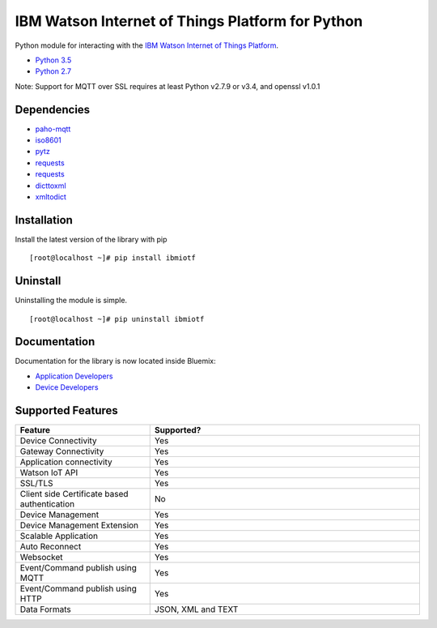 IBM Watson Internet of Things Platform for Python
============================================

Python module for interacting with the `IBM Watson Internet of Things
Platform <https://internetofthings.ibmcloud.com>`__.

-  `Python 3.5 <https://www.python.org/downloads/release/python-350/>`__
-  `Python 2.7 <https://www.python.org/downloads/release/python-2710/>`__

Note: Support for MQTT over SSL requires at least Python v2.7.9 or v3.4, and openssl v1.0.1


Dependencies
------------

-  `paho-mqtt <https://pypi.python.org/pypi/paho-mqtt>`__
-  `iso8601 <https://pypi.python.org/pypi/iso8601>`__
-  `pytz <https://pypi.python.org/pypi/pytz>`__
-  `requests <https://pypi.python.org/pypi/requests>`__
-  `requests <https://pypi.python.org/pypi/requests_toolbelt>`__
-  `dicttoxml <https://pypi.python.org/pypi/dicttoxml>`__
-  `xmltodict <https://pypi.python.org/pypi/xmltodict>`__


Installation
------------

Install the latest version of the library with pip

::

    [root@localhost ~]# pip install ibmiotf


Uninstall
---------

Uninstalling the module is simple.

::

    [root@localhost ~]# pip uninstall ibmiotf


Documentation
-------------

Documentation for the library is now located inside Bluemix:

-  `Application Developers <https://console.ng.bluemix.net/docs/services/IoT/applications/libraries/python.html>`__
-  `Device Developers <https://console.ng.bluemix.net/docs/services/IoT/devices/libraries/python.html>`__


Supported Features
------------------
.. list-table::
   :widths: 35 70
   :header-rows: 1

   * - Feature
     - Supported?
   * - Device Connectivity
     - Yes
   * - Gateway Connectivity
     - Yes
   * - Application connectivity
     - Yes
   * - Watson IoT API
     - Yes
   * - SSL/TLS
     - Yes
   * - Client side Certificate based authentication
     - No
   * - Device Management
     - Yes
   * - Device Management Extension
     - Yes
   * - Scalable Application
     - Yes
   * - Auto Reconnect
     - Yes
   * - Websocket
     - Yes
   * - Event/Command publish using MQTT
     - Yes
   * - Event/Command publish using HTTP
     - Yes
   * - Data Formats
     - JSON, XML and TEXT
